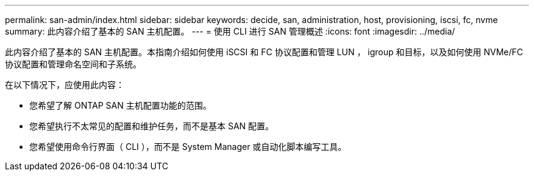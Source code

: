 ---
permalink: san-admin/index.html 
sidebar: sidebar 
keywords: decide, san, administration, host, provisioning, iscsi, fc, nvme 
summary: 此内容介绍了基本的 SAN 主机配置。 
---
= 使用 CLI 进行 SAN 管理概述
:icons: font
:imagesdir: ../media/


[role="lead"]
此内容介绍了基本的 SAN 主机配置。本指南介绍如何使用 iSCSI 和 FC 协议配置和管理 LUN ， igroup 和目标，以及如何使用 NVMe/FC 协议配置和管理命名空间和子系统。

在以下情况下，应使用此内容：

* 您希望了解 ONTAP SAN 主机配置功能的范围。
* 您希望执行不太常见的配置和维护任务，而不是基本 SAN 配置。
* 您希望使用命令行界面（ CLI ），而不是 System Manager 或自动化脚本编写工具。

